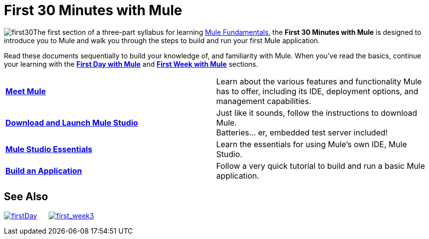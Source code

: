 = First 30 Minutes with Mule

image:first30.png[first30]The first section of a three-part syllabus for learning link:/mule-fundamentals/v/3.4[Mule Fundamentals], the *First 30 Minutes with Mule* is designed to introduce you to Mule and walk you through the steps to build and run your first Mule application. 

Read these documents sequentially to build your knowledge of, and familiarity with Mule. When you've read the basics, continue your learning with the link:/mule-fundamentals/v/3.4/first-day-with-mule[*First Day with Mule*] and link:/mule-fundamentals/v/3.4/first-week-with-mule[*First Week with Mule*] sections.

[width="100%",cols="50%,50%",]
|===
|*link:/mule-fundamentals/v/3.4/meet-mule[Meet Mule]* |Learn about the various features and functionality Mule has to offer, including its IDE, deployment options, and management capabilities.
|*link:/mule-fundamentals/v/3.4/download-and-launch-mule-studio[Download and Launch Mule Studio]* |Just like it sounds, follow the instructions to download Mule. +
Batteries... er, embedded test server included!
|*link:/docs/display/34X/Mule+Studio+Essentials[Mule Studio Essentials]* |Learn the essentials for using Mule's own IDE, Mule Studio.
|*link:/mule-fundamentals/v/3.4/build-a-hello-world-application[Build an Application]* |Follow a very quick tutorial to build and run a basic Mule application.
|===

== See Also

link:/mule-fundamentals/v/3.4/first-day-with-mule[image:firstDay.png[firstDay]]      link:/mule-fundamentals/v/3.4/first-week-with-mule[image:first_week3.png[first_week3]]
